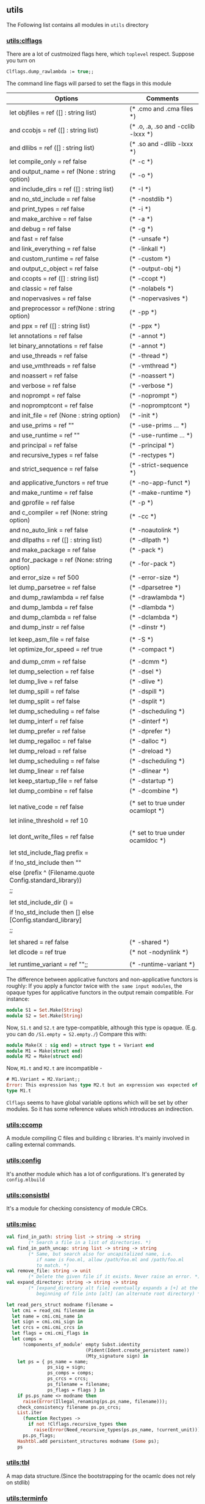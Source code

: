 #+OPTIONS: ^:{}
** utils
   The Following list contains all modules in =utils= directory
*** [[file:~/ocaml-svn/utils/clflags.ml][utils:clflags]]
    There are a lot of custmoized flags here, which =toplevel=
    respect.  Suppose you turn on

    #+BEGIN_SRC ocaml
    Clflags.dump_rawlambda := true;;
    #+END_SRC
    The command line flags will parsed to set the flags in this module

    | Options                                                   | Comments                           |
    |-----------------------------------------------------------+------------------------------------|
    | let objfiles = ref ([] : string list)                     | (* .cmo and .cma files *)          |
    | and ccobjs = ref ([] : string list)                       | (* .o, .a, .so and -cclib -lxxx *) |
    | and dllibs = ref ([] : string list)                       | (* .so and -dllib -lxxx *)         |
    | let compile_only = ref false                              | (* -c *)                           |
    | and output_name = ref (None : string option)              | (* -o *)                           |
    | and include_dirs = ref ([] : string list)                 | (* -I *)                           |
    | and no_std_include = ref false                            | (* -nostdlib *)                    |
    | and print_types = ref false                               | (* -i *)                           |
    | and make_archive = ref false                              | (* -a *)                           |
    | and debug = ref false                                     | (* -g *)                           |
    | and fast = ref false                                      | (* -unsafe *)                      |
    | and link_everything = ref false                           | (* -linkall *)                     |
    | and custom_runtime = ref false                            | (* -custom *)                      |
    | and output_c_object = ref false                           | (* -output-obj *)                  |
    | and ccopts = ref ([] : string list)                       | (* -ccopt *)                       |
    | and classic = ref false                                   | (* -nolabels *)                    |
    | and nopervasives = ref false                              | (* -nopervasives *)                |
    | and preprocessor = ref(None : string option)              | (* -pp *)                          |
    | and ppx = ref ([] : string list)                          | (* -ppx *)                         |
    | let annotations = ref false                               | (* -annot *)                       |
    | let binary_annotations = ref false                        | (* -annot *)                       |
    | and use_threads = ref false                               | (* -thread *)                      |
    | and use_vmthreads = ref false                             | (* -vmthread *)                    |
    | and noassert = ref false                                  | (* -noassert *)                    |
    | and verbose = ref false                                   | (* -verbose *)                     |
    | and noprompt = ref false                                  | (* -noprompt *)                    |
    | and nopromptcont = ref false                              | (* -nopromptcont *)                |
    | and init_file = ref (None : string option)                | (* -init *)                        |
    | and use_prims = ref ""                                    | (* -use-prims ... *)               |
    | and use_runtime = ref ""                                  | (* -use-runtime ... *)             |
    | and principal = ref false                                 | (* -principal *)                   |
    | and recursive_types = ref false                           | (* -rectypes *)                    |
    | and strict_sequence = ref false                           | (* -strict-sequence *)             |
    | and applicative_functors = ref true                       | (* -no-app-funct *)                |
    | and make_runtime = ref false                              | (* -make-runtime *)                |
    | and gprofile = ref false                                  | (* -p *)                           |
    | and c_compiler = ref (None: string option)                | (* -cc *)                          |
    | and no_auto_link = ref false                              | (* -noautolink *)                  |
    | and dllpaths = ref ([] : string list)                     | (* -dllpath *)                     |
    | and make_package = ref false                              | (* -pack *)                        |
    | and for_package = ref (None: string option)               | (* -for-pack *)                    |
    | and error_size = ref 500                                  | (* -error-size *)                  |
    | let dump_parsetree = ref false                            | (* -dparsetree *)                  |
    | and dump_rawlambda = ref false                            | (* -drawlambda *)                  |
    | and dump_lambda = ref false                               | (* -dlambda *)                     |
    | and dump_clambda = ref false                              | (* -dclambda *)                    |
    | and dump_instr = ref false                                | (* -dinstr *)                      |
    |                                                           |                                    |
    | let keep_asm_file = ref false                             | (* -S *)                           |
    | let optimize_for_speed = ref true                         | (* -compact *)                     |
    |                                                           |                                    |
    | and dump_cmm = ref false                                  | (* -dcmm *)                        |
    | let dump_selection = ref false                            | (* -dsel *)                        |
    | let dump_live = ref false                                 | (* -dlive *)                       |
    | let dump_spill = ref false                                | (* -dspill *)                      |
    | let dump_split = ref false                                | (* -dsplit *)                      |
    | let dump_scheduling = ref false                           | (* -dscheduling *)                 |
    | let dump_interf = ref false                               | (* -dinterf *)                     |
    | let dump_prefer = ref false                               | (* -dprefer *)                     |
    | let dump_regalloc = ref false                             | (* -dalloc *)                      |
    | let dump_reload = ref false                               | (* -dreload *)                     |
    | let dump_scheduling = ref false                           | (* -dscheduling *)                 |
    | let dump_linear = ref false                               | (* -dlinear *)                     |
    | let keep_startup_file = ref false                         | (* -dstartup *)                    |
    | let dump_combine = ref false                              | (* -dcombine *)                    |
    |                                                           |                                    |
    | let native_code = ref false                               | (* set to true under ocamlopt *)   |
    | let inline_threshold = ref 10                             |                                    |
    |                                                           |                                    |
    | let dont_write_files = ref false                          | (* set to true under ocamldoc *)   |
    |                                                           |                                    |
    | let std_include_flag prefix =                             |                                    |
    | if !no_std_include then ""                                |                                    |
    | else (prefix ^ (Filename.quote Config.standard_library))  |                                    |
    | ;;                                                        |                                    |
    |                                                           |                                    |
    | let std_include_dir () =                                  |                                    |
    | if !no_std_include then [] else [Config.standard_library] |                                    |
    | ;;                                                        |                                    |
    |                                                           |                                    |
    | let shared = ref false                                    | (* -shared *)                      |
    | let dlcode = ref true                                     | (* not -nodynlink *)               |
    |                                                           |                                    |
    | let runtime_variant = ref "";;                            | (* -runtime-variant *)             |
    |-----------------------------------------------------------+------------------------------------|

    The difference between applicative functors and non-applicative
    functors is roughly:
    If you apply a functor twice with =the same input modules=, the
    opaque types for applicative functors in the output remain compatible. For instance:

    #+BEGIN_SRC ocaml
      module S1 = Set.Make(String)
      module S2 = Set.Make(String)
    #+END_SRC
    Now, =S1.t= and =S2.t= are type-compatible, although this type is opaque.
    (E.g. you can do =/S1.empty = S2.empty./=)
    Compare this with:

    #+BEGIN_SRC ocaml
      module Make(X : sig end) = struct type t = Variant end
      module M1 = Make(struct end)
      module M2 = Make(struct end)
    #+END_SRC
    Now, =M1.t= and =M2.t= are incompatible - 

    #+BEGIN_SRC ocaml
      # M1.Variant = M2.Variant;;
      Error: This expression has type M2.t but an expression was expected of
      type M1.t
    #+END_SRC

    =Clflags= seems to have global variable options which will be set by
    other modules. So it has some reference values which introduces an
    indirection.
*** [[file:~/ocaml-svn/utils/ccomp.ml][utils:ccomp]]
    A module compiling C files and building c libraries. It's mainly
    involved in calling external commands.
*** [[file:~/ocaml-svn/utils/config.ml][utils:config]]
    It's another module which has a lot of configurations. It's generated
    by =config.mlbuild=
*** [[file:~/ocaml-svn/utils/consistbl.ml][utils:consistbl]]
    It's a module for checking consistency of module CRCs.
*** [[file:~/ocaml-svn/utils/misc.ml][utils:misc]]

    #+BEGIN_SRC ocaml
      val find_in_path: string list -> string -> string
              (* Search a file in a list of directories. *)
      val find_in_path_uncap: string list -> string -> string
              (* Same, but search also for uncapitalized name, i.e.
                 if name is Foo.ml, allow /path/Foo.ml and /path/foo.ml
                 to match. *)
      val remove_file: string -> unit
              (* Delete the given file if it exists. Never raise an error. *)
      val expand_directory: string -> string -> string
              (* [expand_directory alt file] eventually expands a [+] at the
                 beginning of file into [alt] (an alternate root directory) *)
          
    #+END_SRC

    #+BEGIN_SRC ocaml
      let read_pers_struct modname filename =
        let cmi = read_cmi filename in
        let name = cmi.cmi_name in
        let sign = cmi.cmi_sign in
        let crcs = cmi.cmi_crcs in
        let flags = cmi.cmi_flags in
        let comps =
            !components_of_module' empty Subst.identity
                                   (Pident(Ident.create_persistent name))
                                   (Mty_signature sign) in
          let ps = { ps_name = name;
                     ps_sig = sign;
                     ps_comps = comps;
                     ps_crcs = crcs;
                     ps_filename = filename;
                     ps_flags = flags } in
          if ps.ps_name <> modname then
            raise(Error(Illegal_renaming(ps.ps_name, filename)));
          check_consistency filename ps.ps_crcs;
          List.iter
            (function Rectypes ->
              if not !Clflags.recursive_types then
                raise(Error(Need_recursive_types(ps.ps_name, !current_unit))))
            ps.ps_flags;
          Hashtbl.add persistent_structures modname (Some ps);
          ps
          
    #+END_SRC


*** [[file:~/ocaml-svn/utils/tbl.ml][utils:tbl]]
    A map data structure.(Since the bootstrapping for the ocamlc does
    not rely on stdlib)
    
*** [[file:~/ocaml-svn/utils/terminfo.ml][utils:terminfo]]

*** [[file:~/ocaml-svn/utils/warnings.ml][utils:warnings]]
    A moduley defining different warnings.
    It has some global state, so when do the compiling, there's always
    a following:
    #+BEGIN_SRC ocaml
      val check_fatal : unit -> unit;;
    #+END_SRC
